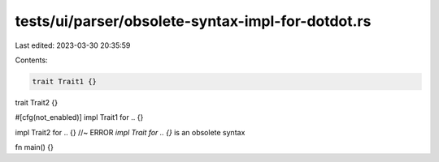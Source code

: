 tests/ui/parser/obsolete-syntax-impl-for-dotdot.rs
==================================================

Last edited: 2023-03-30 20:35:59

Contents:

.. code-block:: rs

    trait Trait1 {}
trait Trait2 {}

#[cfg(not_enabled)]
impl Trait1 for .. {}

impl Trait2 for .. {} //~ ERROR `impl Trait for .. {}` is an obsolete syntax

fn main() {}


